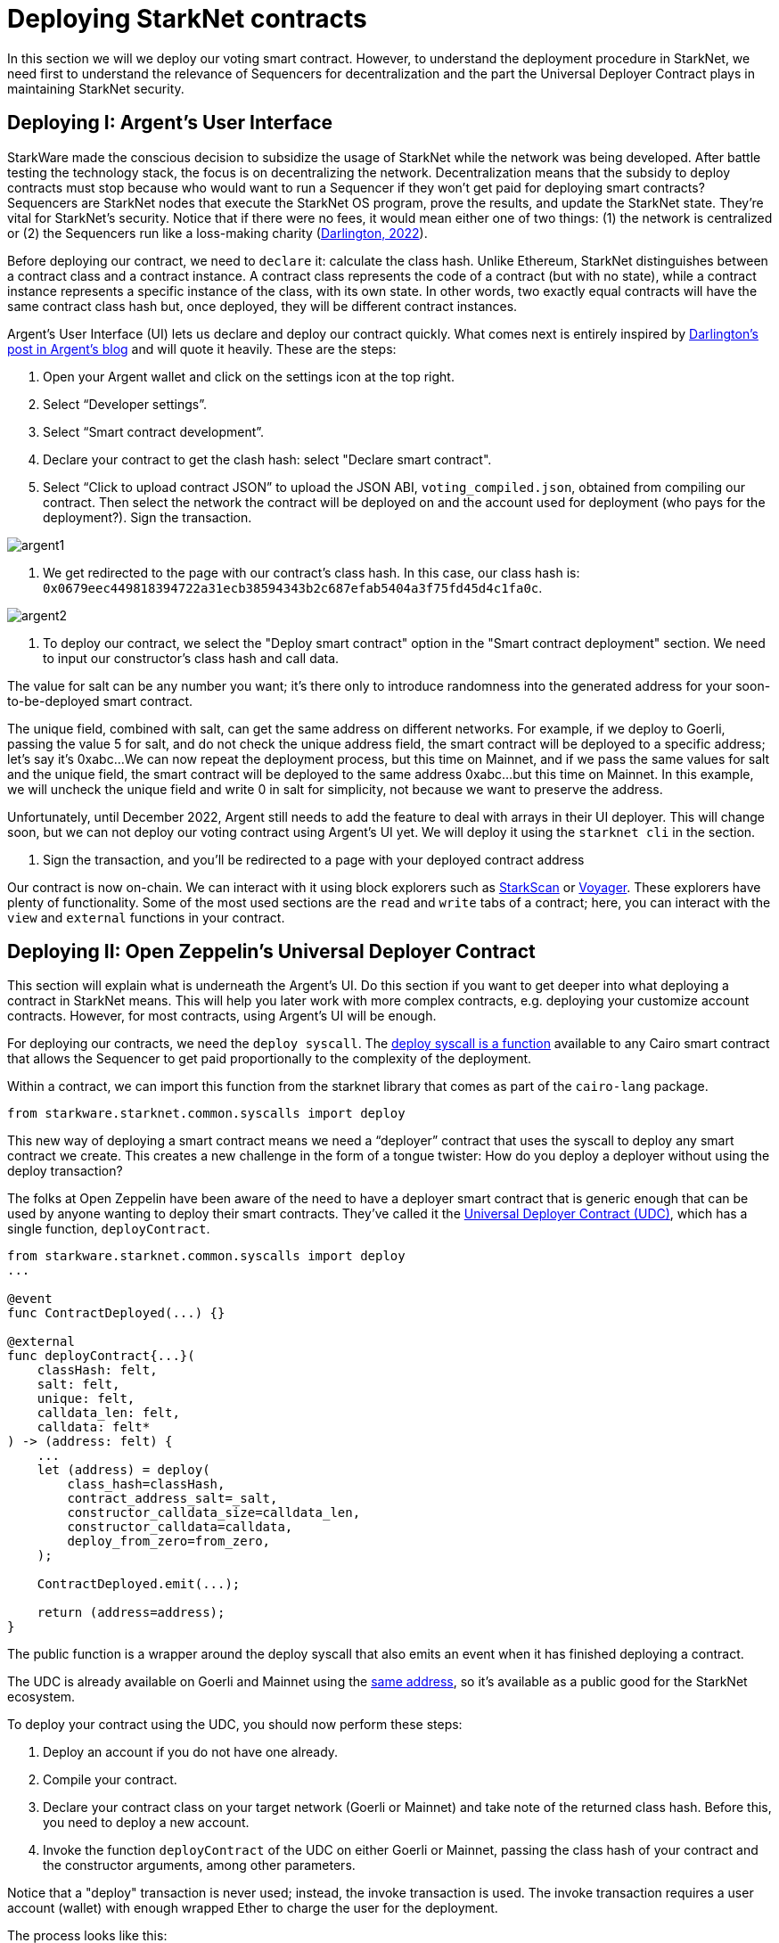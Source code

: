 [id="deploying_contracts"]

= Deploying StarkNet contracts

In this section we will we deploy our voting smart contract. However, to understand the deployment procedure in StarkNet, we need first to understand the relevance of Sequencers for decentralization and the part the Universal Deployer Contract plays in maintaining StarkNet security.

== Deploying I: Argent's User Interface

StarkWare made the conscious decision to subsidize the usage of StarkNet while the network was being developed.
After battle testing the technology stack, the focus is on decentralizing the network.
Decentralization means that the subsidy to deploy contracts must stop because who would want to run a Sequencer if they won't get paid for deploying smart contracts?
Sequencers are StarkNet nodes that execute the StarkNet OS program, prove the results, and update the StarkNet state.
They're vital for StarkNet's security. Notice that if there were no fees, it would mean either one of two things: (1) the network is centralized or (2) the Sequencers run like a loss-making charity (https://www.argent.xyz/blog/understanding-the-universal-deployer-contract/[Darlington, 2022]).

Before deploying our contract, we need to `declare` it: calculate the class hash.
Unlike Ethereum, StarkNet distinguishes between a contract class and a contract instance.
A contract class represents the code of a contract (but with no state), while a contract instance represents a specific instance of the class, with its own state.
In other words, two exactly equal contracts will have the same contract class hash but, once deployed, they will be different contract instances.

Argent's User Interface (UI) lets us declare and deploy our contract quickly.
What comes next is entirely inspired by https://www.argent.xyz/blog/understanding-the-universal-deployer-contract/[Darlington's post in Argent's blog] and will quote it heavily.
These are the steps:

. Open your Argent wallet and click on the settings icon at the top right.
. Select "`Developer settings`".
. Select "`Smart contract development`".
. Declare your contract to get the clash hash: select "Declare smart contract".
. Select "`Click to upload contract JSON`" to upload the JSON ABI, `voting_compiled.json`, obtained from compiling our contract.
Then select the network the contract will be deployed on and the account used for deployment (who pays for the deployment?).
Sign the transaction.

image::argent1.png[argent1]

. We get redirected to the page with our contract's class hash.
In this case, our class hash is: `0x0679eec449818394722a31ecb38594343b2c687efab5404a3f75fd45d4c1fa0c`.

image::argent2.png[argent2]

. To deploy our contract, we select the "Deploy smart contract" option in the "Smart contract deployment" section.
We need to input our constructor's class hash and call data.

The value for salt can be any number you want;
it's there only to introduce randomness into the generated address for your soon-to-be-deployed smart contract.

The unique field, combined with salt, can get the same address on different networks.
For example, if we deploy to Goerli, passing the value 5 for salt, and do not check the unique address field, the smart contract will be deployed to a specific address;
let's say it's 0xabc...
We can now repeat the deployment process, but this time on Mainnet, and if we pass the same values for salt and the unique field, the smart contract will be deployed to the same address 0xabc...
but this time on Mainnet.
In this example, we will uncheck the unique field and write 0 in salt for simplicity, not because we want to preserve the address.

Unfortunately, until December 2022, Argent still needs to add the feature to deal with arrays in their UI deployer.
This will change soon, but we can not deploy our voting contract using Argent's UI yet.
We will deploy it using the `starknet cli` in the section.

. Sign the transaction, and you'll be redirected to a page with your deployed contract address

Our contract is now on-chain.
We can interact with it using block explorers such as https://testnet.starkscan.co/[StarkScan] or https://goerli.voyager.online/[Voyager].
These explorers have plenty of functionality.
Some of the most used sections are the `read` and `write` tabs of a contract;
here, you can interact with the `view` and `external` functions in your contract.

== Deploying II: Open Zeppelin's Universal Deployer Contract

This section will explain what is underneath the Argent's UI.
Do this section if you want to get deeper into what deploying a contract in StarkNet means.
This will help you later work with more complex contracts, e.g.
deploying your customize account contracts.
However, for most contracts, using Argent's UI will be enough.

For deploying our contracts, we need the `deploy syscall`.
The https://github.com/starkware-libs/cairo-lang/blob/master/src/starkware/starknet/common/syscalls.cairo#L157[deploy syscall is a function] available to any Cairo smart contract that allows the Sequencer to get paid proportionally to the complexity of the deployment.

Within a contract, we can import this function from the starknet library that comes as part of the `cairo-lang` package.

----
from starkware.starknet.common.syscalls import deploy
----

This new way of deploying a smart contract means we need a "`deployer`" contract that uses the syscall to deploy any smart contract we create.
This creates a new challenge in the form of a tongue twister: How do you deploy a deployer without using the deploy transaction?

The folks at Open Zeppelin have been aware of the need to have a deployer smart contract that is generic enough that can be used by anyone wanting to deploy their smart contracts.
They've called it the https://github.com/OpenZeppelin/cairo-contracts/blob/main/src/openzeppelin/utils/presets/UniversalDeployer.cairo[Universal Deployer Contract (UDC)], which has a single function, `deployContract`.

[,cairo]
----
from starkware.starknet.common.syscalls import deploy
...

@event
func ContractDeployed(...) {}

@external
func deployContract{...}(
    classHash: felt,
    salt: felt,
    unique: felt,
    calldata_len: felt,
    calldata: felt*
) -> (address: felt) {
    ...
    let (address) = deploy(
        class_hash=classHash,
        contract_address_salt=_salt,
        constructor_calldata_size=calldata_len,
        constructor_calldata=calldata,
        deploy_from_zero=from_zero,
    );

    ContractDeployed.emit(...);

    return (address=address);
}
----

The public function is a wrapper around the deploy syscall that also emits an event when it has finished deploying a contract.

The UDC is already available on Goerli and Mainnet using the https://testnet.starkscan.co/contract/0x041a78e741e5af2fec34b695679bc6891742439f7afb8484ecd7766661ad02bf#class[same address], so it's available as a public good for the StarkNet ecosystem.

To deploy your contract using the UDC, you should now perform these steps:

. Deploy an account if you do not have one already.
. Compile your contract.
. Declare your contract class on your target network (Goerli or Mainnet) and take note of the returned class hash.
Before this, you need to deploy a new account.
. Invoke the function `deployContract` of the UDC on either Goerli or Mainnet, passing the class hash of your contract and the constructor arguments, among other parameters.

Notice that a "deploy" transaction is never used;
instead, the invoke transaction is used.
The invoke transaction requires a user account (wallet) with enough wrapped Ether to charge the user for the deployment.

The process looks like this:

image::udc.jpeg[udc]

Before deploying our contract, we need to define the account contract that will pay for the deployment.
Using the `starknet` CLI, we can define a new wallet with `new_account`.
Using the '--account' flag, we can name the wallet with an alias.
We can use the alias to refer to the account in later commands;
in the example below, we call it `voting-contract`.
With the `--wallet` flag, we can indicate the wallet format we will use for our account contract.
Since we are using Account Abstraction, account contracts are programable (not just a fixed EOA as with the L1).
That is, we can give customized functionality to our account contract.
In this case, we are using the standard Open Zeppelin (modified by Starkware) account contract: `starkware.starknet.wallets.open_zeppelin.OpenZeppelinAccount`.
Before, when we were using the Argent UI, we implicitly decided that we would use the Argent's account contract with its functionality and features, which differs from Open Zeppelin's.
We will learn more about account contracts and how to customize them in Camp 3.
This is one of the most powerful features in StarkNet and is the catalyst to get a Web2-level User Experience (UX).

[,Bash]
----
starknet new_account \
    --network alpha-goerli \
    --account voting-contract \
    --wallet starkware.starknet.wallets.open_zeppelin.OpenZeppelinAccount
----

The `new_account` command did not deploy the account contract;
it simply calculated its address and public key:

[,Bash]
----
Account address: 0x00f20c6664cc47e569abe53c7ba19f04685158a1b2f01c9a923cd3849354a928
Public key: 0x01dadfed69928d423a4328ca1a4cd9b375a5911bb810fd2af9f5cd4ec914aec5
Move the appropriate amount of funds to the account and then deploy the account
by invoking the 'starknet deploy_account' command.

Note: This is a modified version of the OpenZeppelin account contract. The signature is computed
differently.
----

Before deploying this account contract, we need to fund it so it can pay for its deployment (this process is called counterfactual deployment and will be studied in Camp 3).
We can go back to the https://faucet.goerli.starknet.io/[StarkNet Goerli Faucet] and feed it with the address we got from `new_account`: `0x00f20c6664cc47e569abe53c7ba19f04685158a1b2f01c9a923cd3849354a928`.
We wait a couple of minutes, and then we can deploy our account contract:

[,Bash]
----
starknet deploy_account \
    --network alpha-goerli \
    --account voting-contract \
    --wallet starkware.starknet.wallets.open_zeppelin.OpenZeppelinAccount
----

We get:

[,Bash]
----
Sending the transaction with max_fee: 0.000030 ETH (29901030096714 WEI).
Sent deploy account contract transaction.

Contract address: 0x00f20c6664cc47e569abe53c7ba19f04685158a1b2f01c9a923cd3849354a928
Transaction hash: 0x60bfafca95e0bb37cfd1b310bdaa4c35790c32ba1e429a30c40fea270ddc86b
----

Great, we now have deployed an account contract.
When we create an account using Argent or Braavos, this is what is happening beneath;
however, they deploy their customized account contracts.
In Camp 3, we will learn how to create customized account contracts.

Let's deploy our voting contract.
The following steps will be similar to what we saw in Argent's UI.
First, we declare the contract.
With the `--account` flag, we indicate that the `voting-contract` account will pay for the deployment of our voting contract.
When using Argent's UI, we paid with our Argent account.

[,Bash]
----
starknet declare \
    --contract contracts/cairo/voting_compiled.json \
    --network alpha-goerli \
    --account voting-contract \
    --wallet starkware.starknet.wallets.open_zeppelin.OpenZeppelinAccount
----

We get:

[,Bash]
----
Sending the transaction with max_fee: 0.000000 ETH (56338158598 WEI).
Declare transaction was sent.
Contract class hash: 0x679eec449818394722a31ecb38594343b2c687efab5404a3f75fd45d4c1fa0c
Transaction hash: 0x393640424903875ff11875e1cd19b0c06bac63be4823c3ad00edd7a79d7ecd
----

Want to see something fun?
Compare this contract class hash with the one we got using Argent's UI, and you will see it is the same.
In Camp 3, we will get deeper into what defines a class hash.

Let's deploy our contract by invoking the `deployContract` in the UDC.
The `invoke` command calls a function from a deployed contract.
We need to feed it the address of the contract we will call, its abi in JSON format (you can find it in the block explorers, in the Starknet Book you can find it in link:starknetbook/camp_1/contracts/cairo/UDC_abi.json[starknetbook/camp_1/contracts/cairo/UDC_abi.json]), the name of the function we are calling, and any input (calldata) the function needs.

Since the UDC is nothing more than a deployed contract, we can see and interact with in any https://testnet.starkscan.co/contract/0x041a78e741e5af2fec34b695679bc6891742439f7afb8484ecd7766661ad02bf[block explorer];
from there we can download its ABI in JSON format.
Its address is `0x041a78e741e5af2fec34b695679bc6891742439f7afb8484ecd7766661ad02bf`.
The function we will call is `deployContract` which asks for the following call data:

[,cairo]
----
@external
func deployContract{...}(
    classHash: felt,
    salt: felt,
    unique: felt,
    calldata_len: felt,
    calldata: felt*
) -> (address: felt) {...}
----

How would or call data would look?

* classHash = `0x679eec449818394722a31ecb38594343b2c687efab5404a3f75fd45d4c1fa0c`.
* salt = `0`.
* unique = `0`.
This is equivalent to not activating the unique address field in Argent's UI.
* calldata_len = `3`.
Because our voting contract has three parameters (the call data).
* calldata = `<admin_address> <registered_addresses_len> <registered_addresses>`.
With toy data, it could be `111 2 222 333`.
Where `111` is the admin address, `2` is the number of registered addresses, and `222 333` are the two registered addresses, the array.

Before sending another transaction to the network, ensure the previous transaction (declare) is at least in the "`Pending`" state;
otherwise, the second transaction will fail due to an incorrect nonce value.
This happens because the network tracks the current nonce value of each user account, and using the CLI, this value is updated only after a transaction has entered the Pending state.

Here we are using dummy values.
However, you can nicely add your address as the admin of the contract and invite your DAO to vote on-chain with low costs.

[,Bash]
----
starknet invoke \
    --address 0x041a78e741e5af2fec34b695679bc6891742439f7afb8484ecd7766661ad02bf \
    --abi contracts/cairo/UDC_abi.json \
    --function deployContract \
    --inputs 0x679eec449818394722a31ecb38594343b2c687efab5404a3f75fd45d4c1fa0c 0 0 4 111 2 222 333 \
    --network alpha-goerli \
    --account voting-contract \
    --wallet starkware.starknet.wallets.open_zeppelin.OpenZeppelinAccount
----

We get:

[,Bash]
----
Sending the transaction with max_fee: 0.000000 ETH (6411036 WEI).
Invoke transaction was sent.
Contract address: 0x041a78e741e5af2fec34b695679bc6891742439f7afb8484ecd7766661ad02bf
Transaction hash: 0x604c27ddd55572175c3da659f1ad773a009a4d30f274275f81be11da644b8a9
----

The contract address returned by the command is *not* the address of the smart contract you are trying to deploy.
Transactions are asynchronous, and they communicate to you emitting events captured as part of the transaction logs.
If we explore the events of our transaction (link:0x604c27ddd55572175c3da659f1ad773a009a4d30f274275f81be11da644b8a9[0x604c...]) we can see the `ContractDeployed` event:

image::starkscan1.png[starkscan1]

Click on the `details` button:

image::starkscan2.png[starkscan2]

According to the event, the address of our smart contract is https://testnet.starkscan.co/contract/0x0032121d8ae3928188be63faf494b8be3a5d065c5f28c9e75996eac8d3e698c1#overview[0x0032121d8ae3928188be63faf494b8be3a5d065c5f28c9e75996eac8d3e698c1].
We can already play with our contract's `view` and `external` functions by inspecting the "`Read Contract`" and `"Write Contract`" tabs, respectively.

image::starkscan3.png[starkscan3]

At this point we can attend any hackathon and create our own L2 programs. We are just getting started!
